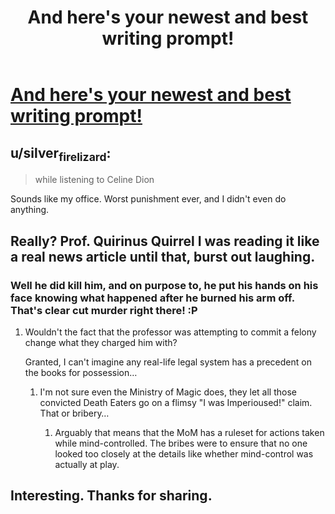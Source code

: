 #+TITLE: And here's your newest and best writing prompt!

* [[http://imgur.com/sICnEuj][And here's your newest and best writing prompt!]]
:PROPERTIES:
:Author: toni_toni
:Score: 15
:DateUnix: 1430206500.0
:DateShort: 2015-Apr-28
:FlairText: Misc
:END:

** u/silver_fire_lizard:
#+begin_quote
  while listening to Celine Dion
#+end_quote

Sounds like my office. Worst punishment ever, and I didn't even do anything.
:PROPERTIES:
:Author: silver_fire_lizard
:Score: 2
:DateUnix: 1430241320.0
:DateShort: 2015-Apr-28
:END:


** Really? Prof. Quirinus Quirrel I was reading it like a real news article until that, burst out laughing.
:PROPERTIES:
:Author: shadow_gold
:Score: 2
:DateUnix: 1430224868.0
:DateShort: 2015-Apr-28
:END:

*** Well he *did* kill him, and on purpose to, he put his hands on his face knowing what happened after he burned his arm off. That's clear cut murder right there! :P
:PROPERTIES:
:Author: -Oc-
:Score: 3
:DateUnix: 1430233589.0
:DateShort: 2015-Apr-28
:END:

**** Wouldn't the fact that the professor was attempting to commit a felony change what they charged him with?

Granted, I can't imagine any real-life legal system has a precedent on the books for possession...
:PROPERTIES:
:Author: Ruljinn
:Score: 1
:DateUnix: 1430236743.0
:DateShort: 2015-Apr-28
:END:

***** I'm not sure even the Ministry of Magic does, they let all those convicted Death Eaters go on a flimsy "I was Imperioused!" claim. That or bribery...
:PROPERTIES:
:Author: -Oc-
:Score: 1
:DateUnix: 1430239944.0
:DateShort: 2015-Apr-28
:END:

****** Arguably that means that the MoM has a ruleset for actions taken while mind-controlled. The bribes were to ensure that no one looked too closely at the details like whether mind-control was actually at play.
:PROPERTIES:
:Author: Ruljinn
:Score: 1
:DateUnix: 1430240600.0
:DateShort: 2015-Apr-28
:END:


** Interesting. Thanks for sharing.
:PROPERTIES:
:Score: 1
:DateUnix: 1430207232.0
:DateShort: 2015-Apr-28
:END:
